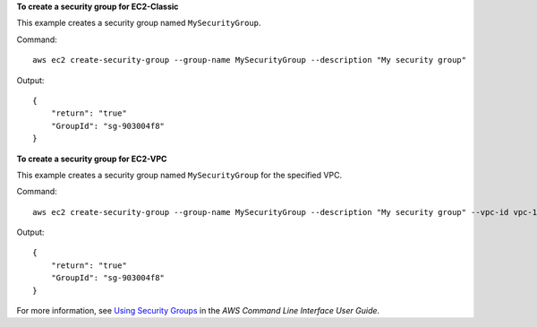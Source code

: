 **To create a security group for EC2-Classic**

This example creates a security group named ``MySecurityGroup``.

Command::

  aws ec2 create-security-group --group-name MySecurityGroup --description "My security group"

Output::

  {
      "return": "true"
      "GroupId": "sg-903004f8"
  }

**To create a security group for EC2-VPC**

This example creates a security group named ``MySecurityGroup`` for the specified VPC.

Command::

  aws ec2 create-security-group --group-name MySecurityGroup --description "My security group" --vpc-id vpc-1a2b3c4d

Output::

  {
      "return": "true"
      "GroupId": "sg-903004f8"
  }

For more information, see `Using Security Groups`_ in the *AWS Command Line Interface User Guide*.

.. _`Using Security Groups`: http://docs.aws.amazon.com/cli/latest/userguide/cli-ec2-sg.html
